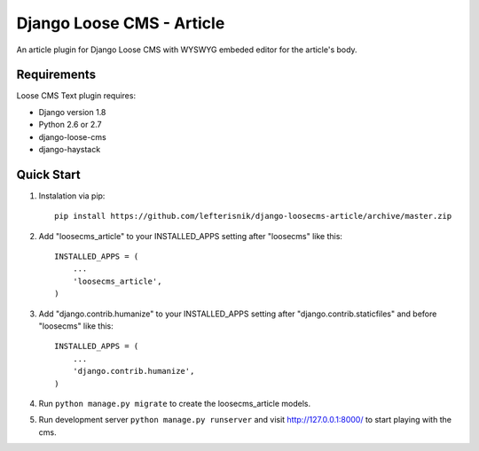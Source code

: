==========================
Django Loose CMS - Article
==========================

An article plugin for Django Loose CMS with WYSWYG embeded editor for the article's body.

Requirements
------------

Loose CMS Text plugin requires:

* Django version 1.8
* Python 2.6 or 2.7
* django-loose-cms
* django-haystack

Quick Start
-----------

1. Instalation via pip::

    pip install https://github.com/lefterisnik/django-loosecms-article/archive/master.zip

2. Add "loosecms_article" to your INSTALLED_APPS setting after "loosecms" like this::

    INSTALLED_APPS = (
        ...
        'loosecms_article',
    )

3. Add "django.contrib.humanize" to your INSTALLED_APPS setting after "django.contrib.staticfiles" and before "loosecms"
   like this::

    INSTALLED_APPS = (
        ...
        'django.contrib.humanize',
    )

4. Run ``python manage.py migrate`` to create the loosecms_article models.

5. Run development server ``python manage.py runserver`` and visit http://127.0.0.1:8000/ to start
   playing with the cms.